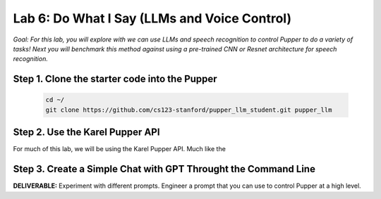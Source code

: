 Lab 6: Do What I Say (LLMs and Voice Control)
=============================================

*Goal: For this lab, you will explore with we can use LLMs and speech recognition to control Pupper to do a variety of tasks! Next you will benchmark this method against using a pre-trained CNN or Resnet architecture for speech recognition.*

Step 1. Clone the starter code into the Pupper
^^^^^^^^^^^^^^^^^^^^^^^^^^^^^^^^^^^^^^^^^^^^^

   .. code-block:: bash

      cd ~/
      git clone https://github.com/cs123-stanford/pupper_llm_student.git pupper_llm

Step 2. Use the Karel Pupper API
^^^^^^^^^^^^^^^^^^^^^^^^^^^^^^^^

For much of this lab, we will be using the Karel Pupper API. Much like the 

Step 3. Create a Simple Chat with GPT Throught the Command Line
^^^^^^^^^^^^^^^^^^^^^^^^^^^^^^^^^^^^^^^^^^^^^^^^^^^^^^^^^^^^^^^

**DELIVERABLE:** Experiment with different prompts. Engineer a prompt that you can use to control Pupper at a high level.
